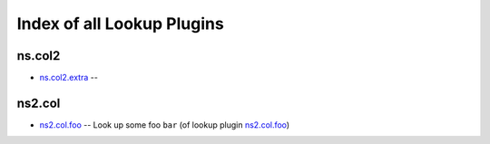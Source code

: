 .. Created with antsibull-docs <ANTSIBULL_DOCS_VERSION>

Index of all Lookup Plugins
===========================

ns.col2
-------

* `ns.col2.extra <ns/col2/extra_lookup.rst>`_ --

ns2.col
-------

* `ns2.col.foo <ns2/col/foo_lookup.rst>`_ -- Look up some foo :literal:`bar` (of lookup plugin `ns2.col.foo <foo_lookup.rst>`__)
